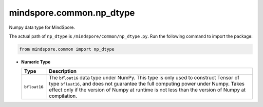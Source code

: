 mindspore.common.np_dtype
===========================

.. class:: mindspore.common.np_dtype

    Numpy data type for MindSpore.

    The actual path of ``np_dtype`` is ``/mindspore/common/np_dtype.py``.
    Run the following command to import the package:

    .. code-block::

        from mindspore.common import np_dtype

    * **Numeric Type**

      ============================   =================
      Type                            Description
      ============================   =================
      ``bfloat16``                   The ``bfloat16`` data type under NumPy. This type is only used to construct Tensor of type ``bfloat16``, and does not guarantee the full computing power under Numpy. Takes effect only if the version of Numpy at runtime is not less than the version of Numpy at compilation.
      ============================   =================

